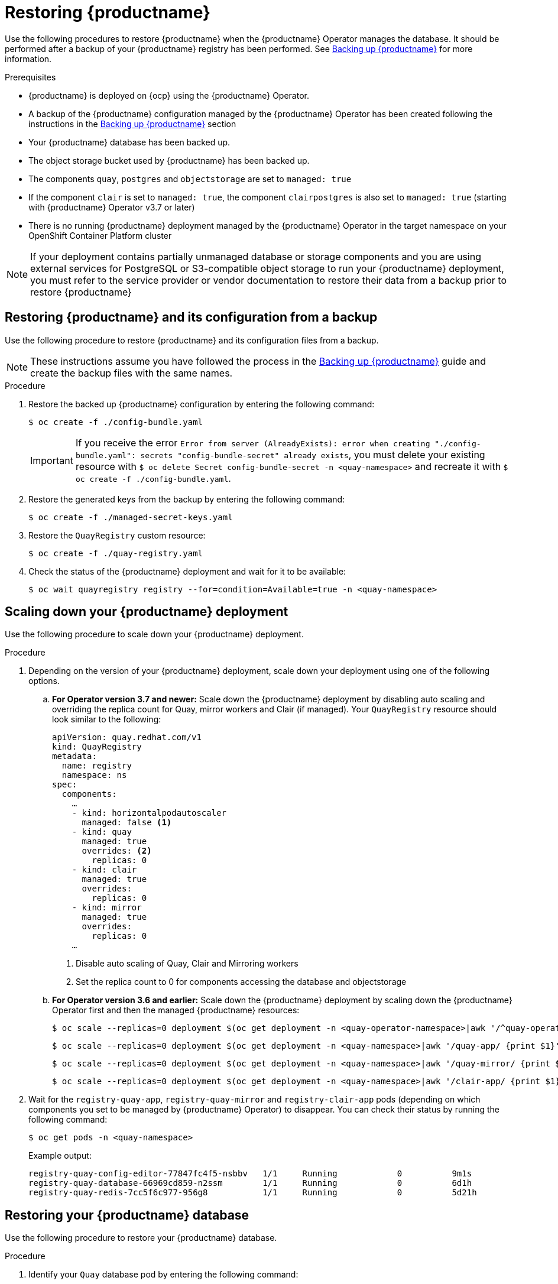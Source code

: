 :_content-type: PROCEDURE
[id="restoring-up-red-hat-quay"]
= Restoring {productname}

Use the following procedures to restore {productname} when the {productname} Operator manages the database. It should be performed after a backup of your {productname} registry has been performed. See xref:backing-up-red-hat-quay-operator.adoc#backing-up-red-hat-quay-operator[Backing up {productname}] for more information.

.Prerequisites

* {productname} is deployed on {ocp} using the {productname} Operator.
* A backup of the {productname} configuration managed by the {productname} Operator has been created following the instructions in the xref:backing-up-red-hat-quay-operator.adoc#backing-up-red-hat-quay-operator[Backing up {productname}] section
* Your {productname} database has been backed up.
* The object storage bucket used by {productname} has been backed up.
* The components `quay`, `postgres` and `objectstorage` are set to `managed: true`
* If the component `clair` is set to `managed: true`, the component `clairpostgres` is also set to `managed: true` (starting with {productname} Operator v3.7 or later)
* There is no running {productname} deployment managed by the {productname} Operator in the target namespace on your OpenShift Container Platform cluster

[NOTE]
====
If your deployment contains partially unmanaged database or storage components and you are using external services for PostgreSQL or S3-compatible object storage to run your {productname} deployment, you must refer to the service provider or vendor documentation to restore their data from a backup prior to restore {productname}
====

[id="restoring-quay-and-configuration-from-backup"]
== Restoring {productname} and its configuration from a backup

Use the following procedure to restore {productname} and its configuration files from a backup.

[NOTE]
====
These instructions assume you have followed the process in the xref:backing-up-red-hat-quay-operator.adoc#backing-up-red-hat-quay-operator[Backing up {productname}] guide and create the backup files with the same names.
====

.Procedure

. Restore the backed up {productname} configuration by entering the following command:
+
[source,terminal]
----
$ oc create -f ./config-bundle.yaml
----
+
[IMPORTANT]
====
If you receive the error `Error from server (AlreadyExists): error when creating "./config-bundle.yaml": secrets "config-bundle-secret" already exists`, you must delete your existing resource with `$ oc delete Secret config-bundle-secret -n <quay-namespace>` and recreate it with `$ oc create -f ./config-bundle.yaml`.
====

. Restore the generated keys from the backup by entering the following command:
+
[source,terminal]
----
$ oc create -f ./managed-secret-keys.yaml
----

. Restore the `QuayRegistry` custom resource:
+
[source,terminal]
----
$ oc create -f ./quay-registry.yaml
----

. Check the status of the {productname} deployment and wait for it to be available:
+
[source,terminal]
----
$ oc wait quayregistry registry --for=condition=Available=true -n <quay-namespace>
----

[id="scale-down-quay-deployment"]
== Scaling down your {productname} deployment

Use the following procedure to scale down your {productname} deployment. 

.Procedure 

. Depending on the version of your {productname} deployment, scale down your deployment using one of the following options. 

.. *For Operator version 3.7 and newer:* Scale down the {productname} deployment by disabling auto scaling and overriding the replica count for Quay, mirror workers and Clair (if managed). Your `QuayRegistry` resource should look similar to the following:
+
[source,yaml]
----
apiVersion: quay.redhat.com/v1
kind: QuayRegistry
metadata:
  name: registry
  namespace: ns
spec:
  components:
    …
    - kind: horizontalpodautoscaler
      managed: false <1>
    - kind: quay
      managed: true
      overrides: <2>
        replicas: 0
    - kind: clair
      managed: true
      overrides:
        replicas: 0
    - kind: mirror
      managed: true
      overrides:
        replicas: 0
    …
----
<1> Disable auto scaling of Quay, Clair and Mirroring workers
<2> Set the replica count to 0 for components accessing the database and objectstorage

.. *For Operator version 3.6 and earlier:* Scale down the {productname} deployment by scaling down the {productname} Operator first and then the managed {productname} resources:
+
[source,terminal]
----
$ oc scale --replicas=0 deployment $(oc get deployment -n <quay-operator-namespace>|awk '/^quay-operator/ {print $1}') -n <quay-operator-namespace>
----
+
[source,terminal]
----
$ oc scale --replicas=0 deployment $(oc get deployment -n <quay-namespace>|awk '/quay-app/ {print $1}') -n <quay-namespace>
----
+
[source,terminal]
----
$ oc scale --replicas=0 deployment $(oc get deployment -n <quay-namespace>|awk '/quay-mirror/ {print $1}') -n <quay-namespace>
----
+
[source,terminal]
----
$ oc scale --replicas=0 deployment $(oc get deployment -n <quay-namespace>|awk '/clair-app/ {print $1}') -n <quay-namespace>
----

. Wait for the `registry-quay-app`, `registry-quay-mirror` and `registry-clair-app` pods (depending on which components you set to be managed by {productname} Operator) to disappear. You can check their status by running the following command:
+
[source,terminal]
----
$ oc get pods -n <quay-namespace>
----
+
Example output:
+
[source,terminal]
----
registry-quay-config-editor-77847fc4f5-nsbbv   1/1     Running            0          9m1s
registry-quay-database-66969cd859-n2ssm        1/1     Running            0          6d1h
registry-quay-redis-7cc5f6c977-956g8           1/1     Running            0          5d21h
----

[id="restoring-quay-database"]
== Restoring your {productname} database

Use the following procedure to restore your {productname} database. 

.Procedure 

. Identify your `Quay` database pod by entering the following command:
+
[source,terminal]
----
$ oc get pod -l quay-component=postgres -n  <quay-namespace> -o jsonpath='{.items[0].metadata.name}'
----
+
Example output:
+
----
quayregistry-quay-database-59f54bb7-58xs7
----

. Upload the backup by copying it from the local environment and into the pod:
+
----
$ oc cp ./backup.sql -n <quay-namespace> registry-quay-database-66969cd859-n2ssm:/tmp/backup.sql
----

. Open a remote terminal to the database by entering the following command:
+
[source,terminal]
----
$ oc rsh -n <quay-namespace> registry-quay-database-66969cd859-n2ssm
----

. Enter psql by running the following command:
+
[source,terminal]
----
bash-4.4$ psql
----

. You can list the database by running the following command:
+
----
postgres=# \l
----
+
.Example output
+
[source,terminal]
----
                                                  List of databases
           Name            |           Owner            | Encoding |  Collate   |   Ctype    |   Access privileges
----------------------------+----------------------------+----------+------------+------------+-----------------------
postgres                   | postgres                   | UTF8     | en_US.utf8 | en_US.utf8 |
quayregistry-quay-database | quayregistry-quay-database | UTF8     | en_US.utf8 | en_US.utf8 |
----

. Drop the database by entering the following command:
+
[source,terminal]
----
postgres=# DROP DATABASE "quayregistry-quay-database";
----
+
.Example output
+
[source,terminal]
----
DROP DATABASE
----

. Exit the postgres CLI to re-enter bash-4.4:
+
[source,terminal]
----
\q
----

. Redirect your PostgreSQL database to your backup database:
+
[source,terminal]
----
sh-4.4$ psql < /tmp/backup.sql
----

. Exit bash by entering the following command:
+
[source,terminal]
----
sh-4.4$ exit
----

[id="restoring-quay-object-storage-data"]
== Restore your {productname} object storage data

Use the following procedure to restore your {productname} object storage data. 

.Procedure

. Export the `AWS_ACCESS_KEY_ID` by entering the following command:
+
[source,terminal]
----
$ export AWS_ACCESS_KEY_ID=$(oc get secret -l app=noobaa -n <quay-namespace>  -o jsonpath='{.items[0].data.AWS_ACCESS_KEY_ID}' |base64 -d)
----

. Export the `AWS_SECRET_ACCESS_KEY` by entering the following command:
+
[source,terminal]
----
$ export AWS_SECRET_ACCESS_KEY=$(oc get secret -l app=noobaa -n <quay-namespace> -o jsonpath='{.items[0].data.AWS_SECRET_ACCESS_KEY}' |base64 -d)
----

. Upload all blobs to the bucket by running the following command:
+
[source,terminal]
----
$ aws s3 sync --no-verify-ssl --endpoint https://$(oc get route s3 -n openshift-storage  -o jsonpath='{.spec.host}') ./blobs  s3://$(oc get cm -l app=noobaa -n <quay-namespace> -o jsonpath='{.items[0].data.BUCKET_NAME}')
----

[NOTE]
====
You can also use link:https://rclone.org/[rclone] or link:https://s3tools.org/s3cmd[sc3md] instead of the AWS command line utility.
====

[id="scaling-up-quay"]
== Scaling up your {productname} deployment

. Depending on the version of your {productname} deployment, scale up your deployment using one of the following options. 

.. *For Operator version 3.7 and newer:* Scale up the {productname} deployment by re-enabling auto scaling, if desired, and removing the replica overrides for Quay, mirror workers and Clair as applicable. Your `QuayRegistry` resource should look similar to the following:
+
[source,yaml]
----
apiVersion: quay.redhat.com/v1
kind: QuayRegistry
metadata:
  name: registry
  namespace: ns
spec:
  components:
    …
    - kind: horizontalpodautoscaler
      managed: true <1>
    - kind: quay <2>
      managed: true
    - kind: clair
      managed: true
    - kind: mirror
      managed: true
    …
----
<1> Re-enables auto scaling of {productname}, Clair and mirroring workers again (if desired)
<2> Replica overrides are removed again to scale the {productname} components back up

.. *For Operator version 3.6 and earlier:* Scale up the {productname} deployment by scaling up the {productname} Operator again:
+
[source,terminal]
----
$ oc scale --replicas=1 deployment $(oc get deployment -n <quay-operator-namespace> | awk '/^quay-operator/ {print $1}') -n <quay-operator-namespace>
----

. Check the status of the {productname} deployment:
+
[source,terminal]
----
$ oc wait quayregistry registry --for=condition=Available=true -n <quay-namespace>
----
+
Example output:
+
[source,yaml]
----
apiVersion: quay.redhat.com/v1
kind: QuayRegistry
metadata:
  ...
  name: registry
  namespace: <quay-namespace>
  ...
spec:
  ...
status:
  - lastTransitionTime: '2022-06-20T05:31:17Z'
    lastUpdateTime: '2022-06-20T17:31:13Z'
    message: All components reporting as healthy
    reason: HealthChecksPassing
    status: 'True'
    type: Available
----